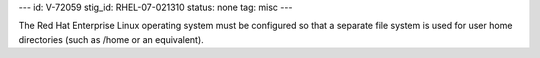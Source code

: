 ---
id: V-72059
stig_id: RHEL-07-021310
status: none
tag: misc
---

The Red Hat Enterprise Linux operating system must be configured so that a separate file system is used for user home directories (such as /home or an equivalent).
